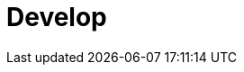 = Develop
:description: Develop doc topics.
:page-layout: index
:page-aliases: development:index.adoc, development.adoc, development:index/index.adoc
